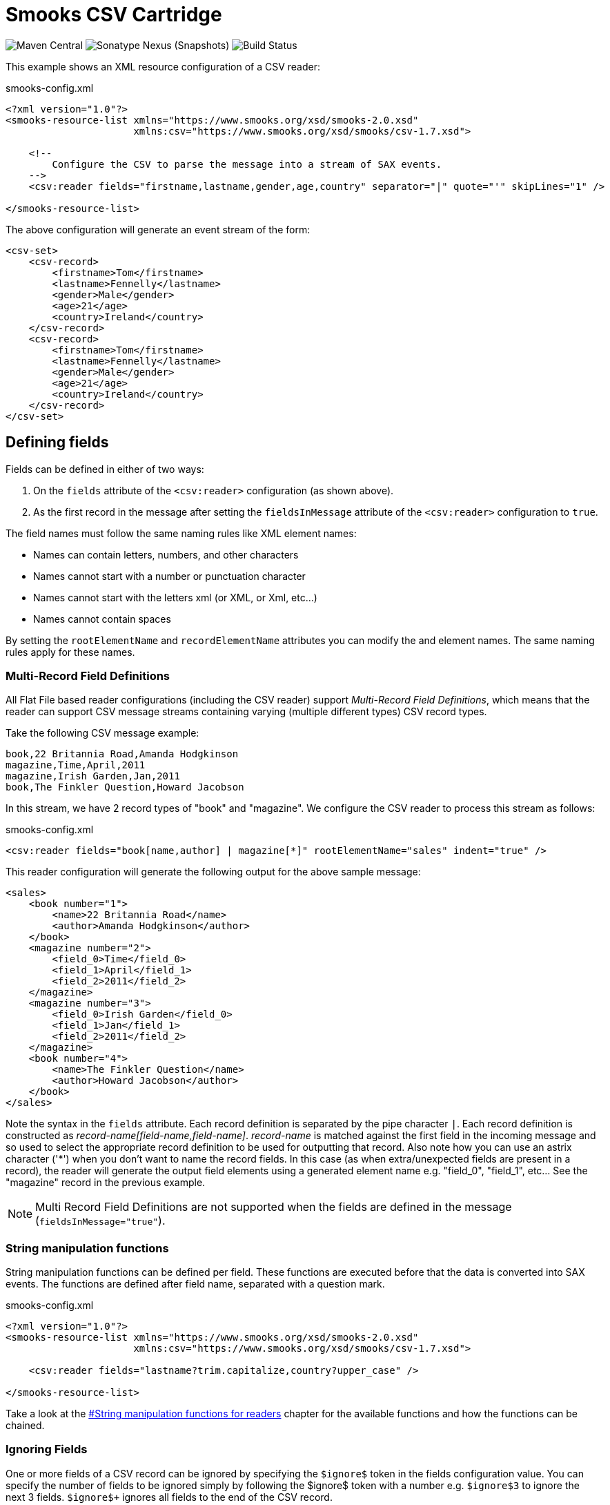 = Smooks CSV Cartridge

image:https://img.shields.io/maven-central/v/org.smooks.cartridges/smooks-csv-cartridge[Maven Central]
image:https://img.shields.io/nexus/s/org.smooks.cartridges/smooks-csv-cartridge?server=https%3A%2F%2Foss.sonatype.org[Sonatype Nexus (Snapshots)]
image:https://github.com/smooks/smooks-csv-cartridge/workflows/CI/badge.svg[Build Status]

// tag::smooks-csv-cartridge[]
This example shows an XML resource configuration of a CSV reader:

.smooks-config.xml
[source,xml]
----
<?xml version="1.0"?>
<smooks-resource-list xmlns="https://www.smooks.org/xsd/smooks-2.0.xsd"
                      xmlns:csv="https://www.smooks.org/xsd/smooks/csv-1.7.xsd">

    <!--
        Configure the CSV to parse the message into a stream of SAX events.
    -->
    <csv:reader fields="firstname,lastname,gender,age,country" separator="|" quote="'" skipLines="1" />

</smooks-resource-list>
----

The above configuration will generate an event stream of the form:

[source,xml]
----
<csv-set>
    <csv-record>
        <firstname>Tom</firstname>
        <lastname>Fennelly</lastname>
        <gender>Male</gender>
        <age>21</age>
        <country>Ireland</country>
    </csv-record>
    <csv-record>
        <firstname>Tom</firstname>
        <lastname>Fennelly</lastname>
        <gender>Male</gender>
        <age>21</age>
        <country>Ireland</country>
    </csv-record>
</csv-set>
----

== Defining fields

Fields can be defined in either of two ways:

. On the `+fields+` attribute of the `+<csv:reader>+` configuration (as shown above).
. As the first record in the message after setting the `+fieldsInMessage+` attribute of the `+<csv:reader>+` configuration to `+true+`.

The field names must follow the same naming rules like XML element names:

* Names can contain letters, numbers, and other characters
* Names cannot start with a number or punctuation character
* Names cannot start with the letters xml (or XML, or Xml, etc...)
* Names cannot contain spaces

By setting the `+rootElementName+` and `+recordElementName+` attributes you can modify the and element names. The same naming rules apply for these names.

=== Multi-Record Field Definitions

All Flat File based reader configurations (including the CSV reader) support _Multi-Record Field Definitions_, which means that the reader can support CSV message streams containing varying (multiple different types) CSV record types.

Take the following CSV message example:

....
book,22 Britannia Road,Amanda Hodgkinson
magazine,Time,April,2011
magazine,Irish Garden,Jan,2011
book,The Finkler Question,Howard Jacobson
....

In this stream, we have 2 record types of "book" and "magazine". We configure the CSV reader to process this stream as follows:

.smooks-config.xml
[source,xml]
----
<csv:reader fields="book[name,author] | magazine[*]" rootElementName="sales" indent="true" />
----

This reader configuration will generate the following output for the above sample message:

[source,xml]
----
<sales>
    <book number="1">
        <name>22 Britannia Road</name>
        <author>Amanda Hodgkinson</author>
    </book>
    <magazine number="2">
        <field_0>Time</field_0>
        <field_1>April</field_1>
        <field_2>2011</field_2>
    </magazine>
    <magazine number="3">
        <field_0>Irish Garden</field_0>
        <field_1>Jan</field_1>
        <field_2>2011</field_2>
    </magazine>
    <book number="4">
        <name>The Finkler Question</name>
        <author>Howard Jacobson</author>
    </book>
</sales>
----

Note the syntax in the `+fields+` attribute. Each record definition is separated by the pipe character `+|+`. Each record definition is constructed as _record-name[field-name,field-name]_. _record-name_ is matched against the first field in the incoming message and so used to select the appropriate record definition to be used for outputting that record. Also note how you can use an astrix character ('*') when you don't want to name the record fields. In this case (as when extra/unexpected fields are present in a record), the reader will generate the output field elements using a generated element name e.g. "field_0", "field_1", etc... See the "magazine" record in the previous example.

NOTE: Multi Record Field Definitions are not supported when the fields are defined in the message (`+fieldsInMessage="true"+`).

=== String manipulation functions

String manipulation functions can be defined per field. These functions are executed before that the data is converted into SAX events. The functions are defined after field name, separated with a question mark.

.smooks-config.xml
[source,xml]
----
<?xml version="1.0"?>
<smooks-resource-list xmlns="https://www.smooks.org/xsd/smooks-2.0.xsd"
                      xmlns:csv="https://www.smooks.org/xsd/smooks/csv-1.7.xsd">

    <csv:reader fields="lastname?trim.capitalize,country?upper_case" />

</smooks-resource-list>
----

Take a look at the link:#string-manipulation-functions-for-readers[#String manipulation functions for readers] chapter for the available functions and how the functions can be chained.

=== Ignoring Fields

One or more fields of a CSV record can be ignored by specifying the `+$ignore$+` token in the fields configuration value. You can specify the number of fields to be ignored simply by following the $ignore$ token with a number e.g. `+$ignore$3+` to ignore the next 3 fields. `+$ignore$++` ignores all fields to the end of the CSV record.

.smooks-config.xml
[source,xml]
----
<?xml version="1.0"?>
<smooks-resource-list xmlns="https://www.smooks.org/xsd/smooks-2.0.xsd"
                      xmlns:csv="https://www.smooks.org/xsd/smooks/csv-1.7.xsd">

    <csv:reader fields="firstname,$ignore$2,age,$ignore$+" />

</smooks-resource-list>
----

=== Binding CSV Records to Java

Smooks v1.2 added support for making the binding of CSV records to Java objects a very trivial task. You no longer need to use the Javabean Cartridge directly (i.e. Smooks main Java binding functionality).

NOTE: This feature is not supported for Multi Record Field Definitions (see above), or when the fields are defined in the incoming message (`+fieldsInMessage="true"+`).

A Persons CSV record set such as:

....
Tom,Fennelly,Male,4,Ireland
Mike,Fennelly,Male,2,Ireland
....

Can be bound to a Person of (no getters/setters):

[source,java]
----
public class Person {
    private String firstname;
    private String lastname;
    private String country;
    private Gender gender;
    private int age;
}

public enum Gender {
    Male,
    Female;
}
----

Using a config of the form:

.smooks-config.xml
[source,xml]
----
<?xml version="1.0"?>
<smooks-resource-list xmlns="https://www.smooks.org/xsd/smooks-2.0.xsd"
                      xmlns:csv="https://www.smooks.org/xsd/smooks/csv-1.7.xsd">

    <csv:reader fields="firstname,lastname,gender,age,country">
        <!-- Note how the field names match the property names on the Person class. -->
        <csv:listBinding beanId="people" class="org.smooks.csv.Person" />
    </csv:reader>

</smooks-resource-list>
----

To execute this configuration:

[source,java]
----
Smooks smooks = new Smooks(configStream);
JavaResult result = new JavaResult();

smooks.filterSource(new StreamSource(csvStream), result);

List<Person> people = (List<Person>) result.getBean("people");
----

Smooks also supports creation of Maps from the CSV record set:

.smooks-config.xml
[source,xml]
----
<?xml version="1.0"?>
<smooks-resource-list xmlns="https://www.smooks.org/xsd/smooks-2.0.xsd"
                      xmlns:csv="https://www.smooks.org/xsd/smooks/csv-1.7.xsd">

    <csv:reader fields="firstname,lastname,gender,age,country">
        <csv:mapBinding beanId="people" class="org.smooks.csv.Person" keyField="firstname" />
    </csv:reader>

</smooks-resource-list>
----

The above configuration would produce a map of Person instances, keyed by the "firstname" value of each Person. It would be executed as follows:

[source,java]
----
Smooks smooks = new Smooks(configStream);
JavaResult result = new JavaResult();

smooks.filterSource(new StreamSource(csvStream), result);

Map<String, Person> people = (Map<String, Person>) result.getBean("people");

Person tom = people.get("Tom");
Person mike = people.get("Mike");
----

link:#virtual-object-models-maps--lists[Virtual Models] are also supported, so you can define the `+class+` attribute as a `+java.util.Map+` and have the CSV field values bound into Map instances, which are in turn added to a List or a Map.

== Java API

Programmatically configuring the CSV Reader on a Smooks instance is trivial. A number of options are available.

=== Configuring Directly on the Smooks Instance

The following code configures a Smooks instance with a `+CSVReader+` for reading a people record set (see above), binding the record set into a List of Person instances:

[source,java]
----
Smooks smooks = new Smooks();

smooks.setReaderConfig(new CSVReaderConfigurator("firstname,lastname,gender,age,country")
      .setBinding(new CSVBinding("people", Person.class, CSVBindingType.LIST)));

JavaResult result = new JavaResult();
smooks.filterSource(new StreamSource(csvReader), result);

List<Person> people = (List<Person>) result.getBean("people");
----

Of course configuring the Java binding is totally optional. The Smooks instance could instead (or in conjunction with) be programmatically configured with other visitors for carrying out other forms of processing on the CSV record set.

=== CSV List and Map Binders

If you're just interested in binding CSV records directly onto a `+List+` or `+Map+` of a Java type that reflects the data in your CSV records, then you can use the `+CSVListBinder+` or `+CSVMapBinder+` classes.

CSVListBinder:

[source,java]
----
// Note: The binder instance should be cached and reused...
CSVListBinder binder = new CSVListBinder("firstname,lastname,gender,age,country", Person.class);

List<Person> people = binder.bind(csvStream);
----

CSVMapBinder:

[source,java]
----
// Note: The binder instance should be cached and reused...
CSVMapBinder binder = new CSVMapBinder("firstname,lastname,gender,age,country", Person.class, "firstname");

Map<String, Person> people = binder.bind(csvStream);
----

If you need more control over the binding process, revert back to the lower level APIs:

* link:#configuring-directly-on-the-smooks-instance[Configuring Directly on the Smooks Instance]
* link:#java-binding[Java Binding]

== Maven Coordinates

.pom.xml
[source,xml]
----
<dependency>
    <groupId>org.smooks.cartridges</groupId>
    <artifactId>smooks-csv-cartridge</artifactId>
    <version>2.0.0-M3</version>
</dependency>
----

== XML Namespace
....
xmlns:csv="https://www.smooks.org/xsd/smooks/csv-1.7.xsd"
....
// end::smooks-csv-cartridge[]